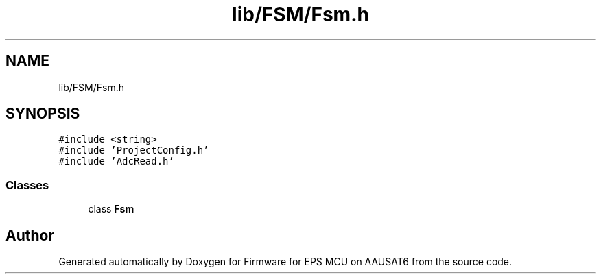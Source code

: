 .TH "lib/FSM/Fsm.h" 3 "Tue May 17 2022" "Firmware for EPS MCU on AAUSAT6" \" -*- nroff -*-
.ad l
.nh
.SH NAME
lib/FSM/Fsm.h
.SH SYNOPSIS
.br
.PP
\fC#include <string>\fP
.br
\fC#include 'ProjectConfig\&.h'\fP
.br
\fC#include 'AdcRead\&.h'\fP
.br

.SS "Classes"

.in +1c
.ti -1c
.RI "class \fBFsm\fP"
.br
.in -1c
.SH "Author"
.PP 
Generated automatically by Doxygen for Firmware for EPS MCU on AAUSAT6 from the source code\&.
